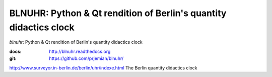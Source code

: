BLNUHR: Python & Qt rendition of Berlin's quantity didactics clock
==================================================================

*blnuhr*: Python & Qt rendition of Berlin's quantity didactics clock

:docs: http://blnuhr.readthedocs.org
:git:  https://github.com/prjemian/blnuhr/

http://www.surveyor.in-berlin.de/berlin/uhr/indexe.html
The Berlin quantity didactics clock


